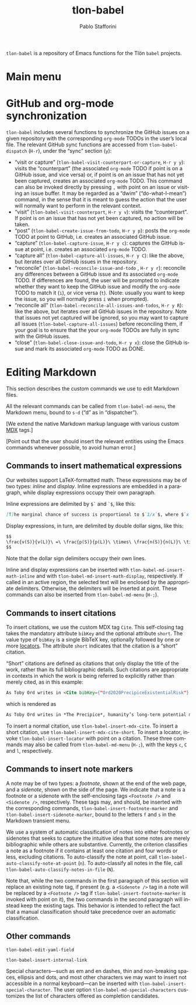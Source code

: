 #+title: tlon-babel
#+author: Pablo Stafforini
#+EXCLUDE_TAGS: noexport
#+language: en
#+options: ':t toc:nil author:t email:t num:t
#+startup: content
#+export_file_name: tlon-babel.texi
#+texinfo_filename: tlon-babel.info
#+texinfo_dir_category: Emacs misc features
#+texinfo_dir_title: Tlon Babel: (tlon-babel)
#+texinfo_dir_desc: Companion Emacs package for the Tlön Babel projects
#+texinfo_header: @set MAINTAINERSITE @uref{https://github.com/tlon-team/tlon-babel,maintainer webpage}
#+texinfo_header: @set MAINTAINER Pablo Stafforini
#+texinfo_header: @set MAINTAINEREMAIL @email{pablo@tlon.team}
#+texinfo_header: @set MAINTAINERCONTACT @uref{mailto:pablo@tlon.team,contact the maintainer}
#+texinfo: @insertcopying

~tlon-babel~ is a repository of Emacs functions for the Tlön ~babel~ projects.

* Main menu
* GitHub and org-mode synchronization
:PROPERTIES:
:ID:       D64C37A8-5A5D-49D7-819A-6FE4DFA7FE2F
:END:

~tlon-babel~ includes several functions to synchronize the GitHub issues on a given repository with the corresponding ~org-mode~ TODOs in the user’s local file. The relevant GitHub sync functions are accessed from ~tlon-babel-dispatch~ (~H-r~), under the “sync” section (~y~):

- "visit or capture" (~tlon-babel-visit-counterpart-or-capture~, ~H-r y y~): visits the “counterpart” (the associated ~org-mode~ TODO if point is on a GitHub issue, and vice versa) or, if point is on an issue that has not yet been captured, creates an associated ~org-mode~ TODO. This command can also be invoked directly by pressing ~,~ with point on an issue or visiting an issue buffer. It may be regarded as a “dwim” (“do-what-I-mean”) command, in the sense that it is meant to guess the action that the user will normally want to perform in the relevant context.
- "visit" (~tlon-babel-visit-counterpart~, ~H-r y v~): visits the “counterpart”. If point is on an issue that has not yet been captured, no action will be taken.
- "post" (~tlon-babel-create-issue-from-todo~, ~H-r y p~): posts the ~org-mode~ TODO at point to GitHub, i.e. creates an associated GitHub issue.
- "capture" (~tlon-babel-capture-issue~, ~H-r y c~): captures the GitHub issue at point, i.e. creates an associated ~org-mode~ TODO.
- "capture all" (~tlon-babel-capture-all-issues~, ~H-r y C~): like the above, but iterates over all GitHub issues in the repository.
- "reconcile" (~tlon-babel-reconcile-issue-and-todo~ , ~H-r y r~): reconcile any differences between a GitHub issue and its associated ~org-mode~ TODO. If differences are found, the user will be prompted to indicate whether they want to keep the GitHub issue and modify the ~org-mode~ TODO to match it (~i~), or vice versa (~t~). (Note: usually you want to keep the issue, so you will normally press ~i~ when prompted).
- "reconcile all" (~tlon-babel-reconcile-all-issues-and-todos~, ~H-r y R~): like the above, but iterates over all GitHub issues in the repository. Note that issues not yet captured will be ignored, so you may want to  capture all issues (~tlon-babel-capture-all-issues~) before reconciling them, if your goal is to ensure that the your ~org-mode~ TODOs are fully in sync with the GitHub issues.
- "close" (~tlon-babel-close-issue-and-todo~, ~H-r y x~): close the GitHub issue and mark its associated ~org-mode~ TODO as DONE.

* Editing Markdown

This section describes the custom commands we use to edit Markdown files.

All the relevant commands can be called from ~tlon-babel-md-menu~, the Markdown menu, bound to ~s-d~ (“d” as in “dispatcher”).

[We extend the native Markdown markup language with various custom [[https://mdxjs.com/][MDX]] tags.]

[Point out that the user should insert the relevant entities using the Emacs commands whenever possible, to avoid human error.]

** Commands to insert mathematical expressions

Our websites support LaTeX-formatted math. These expressions may be of two types: /inline/ and /display/. Inline expressions are embedded in a paragraph, while display expressions occupy their own paragraph.

Inline expressions are delimited by ~$`~ and ~`$~, like this:

#+begin_src markdown
[T]he marginal chance of success is proportional to $`1/x`$, where $`x`$ is the total amount of resources that will be devoted to the problem before the point where we need a solution.
#+end_src

Display expressions, in turn, are delimited by double dollar signs, like this:

#+begin_src markdown
$$
\frac{v(S)}{v(L)}\ =\ \frac{p(S)}{p(L)}\ \times\ \frac{n(S)}{n(L)}\ \times\ \frac{r(L)}{r(S)}
$$
#+end_src

Note that the dollar sign delimiters occupy their own lines.

Inline and display expressions can be inserted with ~tlon-babel-md-insert-math-inline~ and with ~tlon-babel-md-insert-math-display~, respectively. If called in an active region, the selected text will be enclosed by the appropriate delimiters. Otherwise, the delimiters will be inserted at point. These commands can also be inserted from ~tlon-babel-md-menu~ (~H-;~).

** Commands to insert citations

To insert citations, we use the custom MDX tag ~Cite~. This self-closing tag takes the mandatory attribute ~bibKey~ and the optional attribute ~short~. The value type of ~bibKey~ is a single BibTeX key, optionally followed by one or more [[https://docs.citationstyles.org/en/stable/specification.html#locators][locators]]. The attribute ~short~ indicates that the citation is a “short” citation.

“Short” citations are defined as citations that only display the title of the work, rather than its full bibliographic details. Such citations are appropriate in contexts in which the work is being referred to explicitly rather than merely cited, as in this example:

#+begin_src markdown
As Toby Ord writes in <Cite bibKey={"Ord2020PrecipiceExistentialRisk"} short />, humanity’s long-term potential may be lost this century.
#+end_src

which is rendered as

#+begin_src markdown
As Toby Ord writes in *The Precipice*, humanity’s long-term potential may be lost this century.
#+end_src

To insert a normal citation, use ~tlon-babel-insert-mdx-cite~. To insert a short citation, use ~tlon-babel-insert-mdx-cite-short~. To insert a locator, invoke ~tlon-babel-insert-locator~ with point on a citation. These three commands may also be called from ~tlon-babel-md-menu~ (~H-;~), with the keys ~c~, ~C~ and ~l~, respectively.

** Commands to insert note markers

A note may be of two types: a /footnote/, shown at the end of the web page, and a /sidenote/, shown on the side of the page. We indicate that a note is a footnote or a sidenote with the self-enclosing tags ~<Footnote />~ and ~<Sidenote />~, respectively. These tags may, and should, be inserted with the corresponding commands, ~tlon-babel-insert-footnote-marker~ and ~tlon-babel-insert-sidenote-marker~, bound to the letters ~f~ and ~s~ in the Markdown transient menu.

We use a system of automatic classification of notes into either footnotes or sidenotes that seeks to capture the intuitive idea that some notes are merely bibliographic while others are substantive. Currently, the criterion classifies a note as a footnote if it contains at least one citation and four words or less, excluding citations. To auto-classify the note at point, call ~tlon-babel-auto-classify-note-at-point~ (~n~). To auto-classify all notes in the file, call ~tlon-babel-auto-classify-notes-in-file~ (~N~).

Note that, while the two commands in the first paragraph of this section will replace an existing note tag, if present (e.g. a ~<Sidenote />~ tag in a note will be replaced by a ~<Footnote />~ tag if ~tlon-babel-insert-footnote-marker~ is invoked with point on it), the two commands in the second paragraph will instead keep the existing tags. This behavior is intended to reflect the fact that a manual classification should take precedence over an automatic classification.
** Other commands

~tlon-babel-edit-yaml-field~

~tlon-babel-insert-internal-link~


Special characters—such as em and en dashes, thin and non-breaking spaces, ellipsis and dots, and most other characters we may want to insert not accessible in a normal keyboard—can be inserted with ~tlon-babel-insert-special-character~. The user option ~tlon-babel-md-special-characters~ customizes the list of characters offered as completion candidates.

* local variables                                                  :noexport:
(Note that the local variables below will still be exported to the ~info~ file, unfortunately. It looks like they are not considered part of this heading.)

# Local Variables:
# eval: (add-hook 'before-save-hook 'org-texinfo-export-to-info nil t)
# End:
